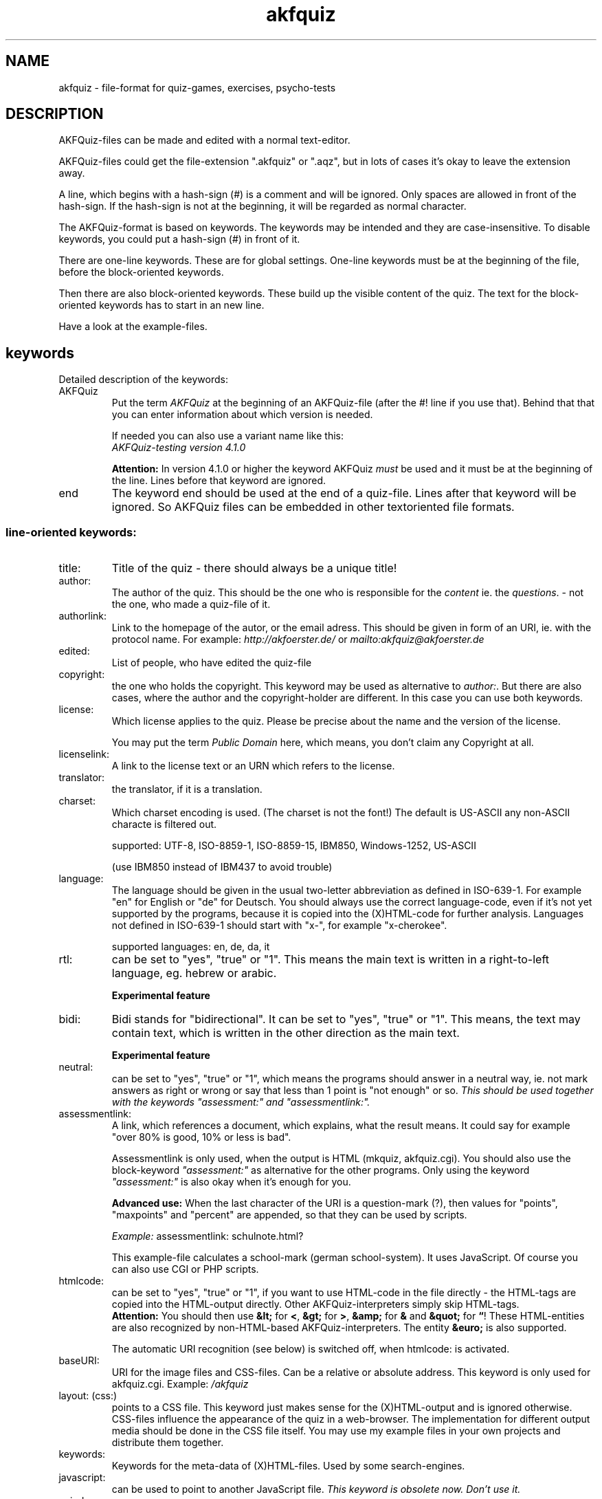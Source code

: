 .\" Process this file with
.\" groff -man -Tlatin1 akfquiz.5
.\"
.TH "akfquiz" 5 "4.3.1" AKFQuiz

.SH NAME
akfquiz \- file-format for quiz-games, exercises, psycho-tests

.SH DESCRIPTION

AKFQuiz-files can be made and edited with a normal text-editor.

AKFQuiz-files could get the file-extension ".akfquiz" or ".aqz", 
but in lots of cases it's okay to leave the extension away. 

A line, which begins with a hash-sign (#) is a comment and will be ignored.
Only spaces are allowed in front of the hash-sign.
If the hash-sign is not at the beginning, it will be regarded as normal 
character.

The AKFQuiz-format is based on keywords.
The keywords may be intended and they are case-insensitive.
To disable keywords, you could put a hash-sign (#) in front of it.

There are one-line keywords. These are for global settings.
One-line keywords must be at the beginning of the file, before 
the block-oriented keywords.

Then there are also block-oriented keywords. These build up the visible 
content of the quiz. The text for the block-oriented keywords has to 
start in an new line.

Have a look at the example-files.

.SH keywords

Detailed description of the keywords:

.IP "AKFQuiz"
Put the term 
.I AKFQuiz
at the beginning of an AKFQuiz-file (after the #! line if you use that). 
Behind that that you can enter information about which version is needed. 

If needed you can also use a variant name like this:
.br
.I "AKFQuiz-testing version 4.1.0"

.B Attention:
In version 4.1.0 or higher the keyword AKFQuiz 
.I must
be used and it must be at the beginning of the line. 
Lines before that keyword are ignored.

.IP end
The keyword end should be used at the end of a quiz-file. Lines after that 
keyword will be ignored. So AKFQuiz files can be embedded in other 
textoriented file formats.

.SS line-oriented keywords:

.IP title: 
Title of the quiz - there should always be a unique title!

.IP author: 
The author of the quiz. This should be the one who is responsible for 
the
.IR content " ie. the " questions .
- not the one, who made a quiz-file of it.

.IP authorlink: 
Link to the homepage of the autor, or the email adress. This should be 
given in form of an URI, ie. with the protocol name. For example:
.I http://akfoerster.de/
or
.I mailto:akfquiz@akfoerster.de

.IP edited:
List of people, who have edited the quiz-file

.IP copyright:
the one who holds the copyright.
This keyword may be used as alternative to 
.IR author: .
But there are also cases, where the author and the copyright-holder are 
different. In this case you can use both keywords.

.IP license:
Which license applies to the quiz. Please be precise about the name and 
the version of the license.

You may put the term
.I Public Domain
here, which means, you don't claim any Copyright at all.

.IP licenselink:
A link to the license text or an URN which refers to the license.

.IP translator:
the translator, if it is a translation.

.IP charset:
Which charset encoding is used. (The charset is not the font!)
The default is US-ASCII any non-ASCII characte is filtered out.

supported: UTF-8, ISO-8859-1, ISO-8859-15, IBM850, Windows-1252, 
US-ASCII

(use IBM850 instead of IBM437 to avoid trouble)

.IP language:
The language should be given in the usual two-letter abbreviation as 
defined in ISO-639-1.
For example "en" for English or "de" for Deutsch. You should always 
use the correct language-code, even if it's not yet supported by the 
programs, because it is copied into the (X)HTML-code for further analysis.
Languages not defined in ISO-639-1 should start with "x-", for example 
"x-cherokee".

supported languages: en, de, da, it

.IP rtl:
can be set to "yes", "true" or "1". This means the main text is written 
in a right-to-left language, eg. hebrew or arabic.

.B Experimental feature

.IP bidi:
Bidi stands for "bidirectional". It can be set to "yes", "true" or "1". 
This means, the text may contain text, which is written in the other 
direction as the main text.

.B Experimental feature

.IP neutral:
can be set to "yes", "true" or "1", which means the programs should 
answer in a neutral way, ie. not mark answers as right or wrong or 
say that less than 1 point is "not enough" or so.
.I "This should be used together with the keywords"
.I """assessment:"" and ""assessmentlink:""."

.IP assessmentlink:
A link, which references a document, which explains, what the result means. 
It could say for example "over 80% is good, 10% or less is bad". 

Assessmentlink is only used, when the output is HTML 
(mkquiz, akfquiz.cgi). You should also use the block-keyword
.I """assessment:"""
as alternative for the other programs. Only using the keyword
.I """assessment:"""
is also okay when it's enough for you.

.B Advanced use:
When the last character of the URI is a question-mark (?), then values 
for "points", "maxpoints" and "percent" are appended, so that they can 
be used by scripts.

.I Example:
assessmentlink: schulnote.html?

This example-file calculates a school-mark (german school-system).
It uses JavaScript. Of course you can also use CGI or PHP scripts.

.IP htmlcode:
can be set to "yes", "true" or "1", if you want to use HTML-code in the 
file directly - the HTML-tags are copied into the HTML-output directly. 
Other AKFQuiz-interpreters simply skip HTML-tags.
.br
.B Attention:
You should then use 
.BR "&lt;" " for " < ,
.BR "&gt;" " for " > ,
.BR "&amp;" " for " "& " and
.BR "&quot;" " for " \*(lq !
These HTML-entities are also recognized by non-HTML-based 
AKFQuiz-interpreters. The entity 
.BR "&euro;" " is also supported."

The automatic URI recognition (see below) is switched off, when 
htmlcode: is activated.

.IP baseURI:
URI for the image files and CSS-files. Can be a relative or absolute 
address. This keyword is only used for akfquiz.cgi.
.RI Example: " /akfquiz"

.IP "layout: (css:)"
points to a CSS file. This keyword just makes sense for the 
(X)HTML-output and is ignored otherwise. 
CSS-files influence the appearance of the quiz in a web-browser. 
The implementation for different output media should be done in the CSS 
file itself.
You may use my example files in your own projects and distribute them 
together.

.IP keywords:
Keywords for the meta-data of (X)HTML-files. 
Used by some search-engines.

.IP javascript:
can be used to point to another JavaScript file. 
.I "This keyword is obsolete now. Don't use it."

.IP noindex:
can be set to "yes", "true" or "1". It puts a command for search 
engines into the (X)HTML-code, saying that the quiz should not be 
indexed in the search engine. Most search engines respect this 
command.

.IP default:
default answer for questions with just one correct answer.
This answer is always listed as the last one and is checked by 
default.
You should use this keyword, if you want to give negative values 
for wrong answers.

.SS block-oriented keywords:

.IP comment:
puts a comment into the quiz. The comment may have several lines and is 
closed by an empty line. Comments can be put at the beginning, between 
the questions or at the end. You cannot have an empty line in one 
comment. To begin a new paragraph, put a single dot as only character 
in a line (Whitespace still allowed).
.I "(see also ""hint:"" and ""assessment:"")"

.IP "hint:, remark:"
This is similar to a "comment:", but it is only shown after the 
previous question has been answered. So for the interactive versions of 
AKFQuiz there is no difference to a "comment:", but in the HTML variants 
the "hint:" is only shown on the result page.

.IP "question:, mc:"
defines a question with just one possible answer. There may be more 
than one correct answer, but just one can be chosen, for example for 
"best guess"-questions.

The question can have several lines and is closed by an empty line. 
To begin a new paragraph, put a single dot as only character in a 
line (Whitespace still allowed). 

Then the possible answers and their score follow: put the score for an 
answer at the beginning of the line, then one or more spaces or tabs 
and then the answer-text. If you need more than one line, put a 
backslash (\\) at the end of the line to show, that the text is not 
yet ended.

example:

.B "question:"
.br
.B "The question can have more than one line."
.br
.B "Paragraphs are also possible."
.br
.B .
.br
.br
.B "Can answers also have more than one line?"

.B "0 No"
.br
.B "1 yes, but you have to mask the end of the line \\\\"
.br
.B "  with a backslash"

Useful values for the score are either 0 and 1, or -1 and +1. 
But other integer values are also possible if appropriate.

.I "(see also ""multi:"", ""default:"")"

.IP "multi:, query:, mcma:"
defines a question, that could have more than one correct answer.
In contrast to the keyword "question:" the user can choose several 
answers at the same time. The format is the same as in the keyword 
"question:". But the values 0 and 1 shouldn't be used here, because 
then the user could simply choose everything to get the full score. 
You should work with the values -1 and +1 instead. 
The keyword "default:" has no influence here.

.IP assessment:
like a comment:-field, but it's shown at the very end.
.I "The keyword ""assessment:"" has to be at the end of the quiz!"
AKFQuiz-interpreters only show that comment after they calculated 
the result. 

When the output is HTML (mkquiz, akfquiz.cgi) and the keyword
.I "assessmentlink:"
is given, then this assessment is not shown. So both keywords can be 
used as alternatives for different output formats.

.I "(see also ""assessment%:"")"

.IP assessment%:
The content of the "assessment%:" block looks similar to the answers to a 
question; first a number at the beginning of the line, then one or more 
spaces or tabs and then the text. If you need more than one line, put a 
backslash (\\) at the end of the line to show, that the text is not 
yet ended. But the number in this case means the minimum percentage 
needed for the given assessment-text.
.B Attention:
The values must be given in descending order and the last entry 
.I must
be 0!

.I "The keyword ""assessment%:"" has to be at the end of the quiz!"

.I Example:

.B "assessment%:"
.br
.B "95 very good"
.br
.B "80 good"
.br
.B "65 satisfactory"
.br
.B "45 adequate"
.br
.B "25 not so good"
.br
.B "0  that's bad"

When the output is HTML (mkquiz, akfquiz.cgi) and the keyword
.I "assessmentlink:"
is given, then this assessment% is not shown. So both keywords can be 
used as alternatives for different output formats.

.I "(see also ""assessment:"")"

.SH AUTOMATIC URI RECOGNITION

The Web based variants of AKFQuiz automatically recognize most URI 
schemes when "htmlcode" is not set. 
URIs may be surrounded by spaces or tabs or quote characters (") or 
enclosed with <...>. When the URI doesn't start with a known protocal 
idetifier, you can prepend it with "URI:" or "URL:", so you can have 
relative addresses. Protocol identifiers must be given in lower case 
letters, while the prefixes "URI:" or "URL:" mut be in upper case 
letters. "URN:" can be used both, uper case or lower case.

Images can be directly included into the webpage by using the prefix 
"image:".
.B Attention:
the positioning of images is still experimental and may change in later 
versions.

.SS Examples:

http://akfoerster.de/akfquiz/
.br
<http://akfoerster.de/akfquiz/>
.br
URI:next.html
.br
image:URI:next.png
.br
<mailto:akfquiz@akfoerster.de>
.br
telnet://akf@akfoerster.de/
.br
file://localhost/usr/share/pixmaps/myimage.png

Many other URIs are supported.

Use "file:"-URIs only as last resort, when nothing else is possible.

.SH ADVANCED USE

On Posix-compatible systems you can make the quiz-file executable by 
writing the following in the very first line:
.br
.I "#! /usr/bin/env akfquiz"
.br
Then you can set the execution bit with the command 
.IR chmod(1) .

As MIME-type you should use 
.IR application/x-akfquiz .


.SH LICENSE

Copyright \(co 2003-2006 Andreas K. Foerster
.br
.RI < akfquiz@akfoerster.de >

AKFQuiz is free software; you can redistribute it and/or modify
it under the terms of the GNU General Public License as published by
the Free Software Foundation; either version 2 of the License, or
(at your option) any later version.

AKFQuiz is distributed in the hope that it will be useful,
but WITHOUT ANY WARRANTY; without even the implied warranty of
MERCHANTABILITY or FITNESS FOR A PARTICULAR PURPOSE.  See the
GNU General Public License for more details.


.SH INTERNET

.IP contact:
mailto:akfquiz@akfoerster.de

.IP homepage:
http://akfoerster.de/akfquiz/

.IP examples:
http://akfoerster.de/akfquiz/quiz.html

.IP "publish quiz:"
http://akfoerster.de/akfquiz/quizupload
(no guaranty!)


.SH "SEE ALSO"
.BR scrquiz (1)
.BR grquiz (1)
.BR mkquiz (1)
.BR cgiquiz (8)
.BR linequiz (1)
.BR gtkquizchooser (1)

